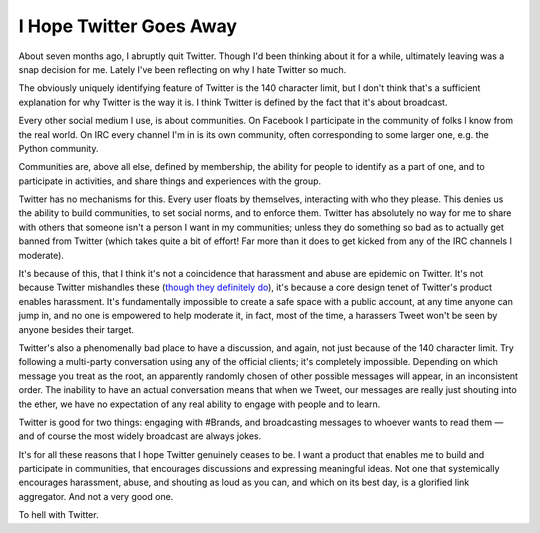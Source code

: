 I Hope Twitter Goes Away
========================

About seven months ago, I abruptly quit Twitter. Though I'd been thinking about
it for a while, ultimately leaving was a snap decision for me. Lately I've been
reflecting on why I hate Twitter so much.

The obviously uniquely identifying feature of Twitter is the 140 character
limit, but I don't think that's a sufficient explanation for why Twitter is the
way it is. I think Twitter is defined by the fact that it's about broadcast.

Every other social medium I use, is about communities. On Facebook I
participate in the community of folks I know from the real world. On IRC every
channel I'm in is its own community, often corresponding to some larger one,
e.g. the Python community.

Communities are, above all else, defined by membership, the ability for people
to identify as a part of one, and to participate in activities, and share
things and experiences with the group.

Twitter has no mechanisms for this. Every user floats by themselves,
interacting with who they please. This denies us the ability to build
communities, to set social norms, and to enforce them. Twitter has absolutely
no way for me to share with others that someone isn't a person I want in my
communities; unless they do something so bad as to actually get banned from
Twitter (which takes quite a bit of effort! Far more than it does to get kicked
from any of the IRC channels I moderate).

It's because of this, that I think it's not a coincidence that harassment and
abuse are epidemic on Twitter. It's not because Twitter mishandles these
(`though they definitely do`_), it's because a core design tenet of Twitter's
product enables harassment. It's fundamentally impossible to create a safe
space with a public account, at any time anyone can jump in, and no one is
empowered to help moderate it, in fact, most of the time, a harassers Tweet
won't be seen by anyone besides their target.

Twitter's also a phenomenally bad place to have a discussion, and again, not
just because of the 140 character limit. Try following a multi-party
conversation using any of the official clients; it's completely impossible.
Depending on which message you treat as the root, an apparently randomly chosen
of other possible messages will appear, in an inconsistent order. The inability
to have an actual conversation means that when we Tweet, our messages are
really just shouting into the ether, we have no expectation of any real ability
to engage with people and to learn.

Twitter is good for two things: engaging with #Brands, and broadcasting
messages to whoever wants to read them — and of course the most widely
broadcast are always jokes.

It's for all these reasons that I hope Twitter genuinely ceases to be. I want a
product that enables me to build and participate in communities, that
encourages discussions and expressing meaningful ideas. Not one that
systemically encourages harassment, abuse, and shouting as loud as you can, and
which on its best day, is a glorified link aggregator. And not a very good
one.

To hell with Twitter.

.. _`though they definitely do`: https://modelviewculture.com/news/blameful-post-mortem-enough-is-enough-of-twitters-inaction
